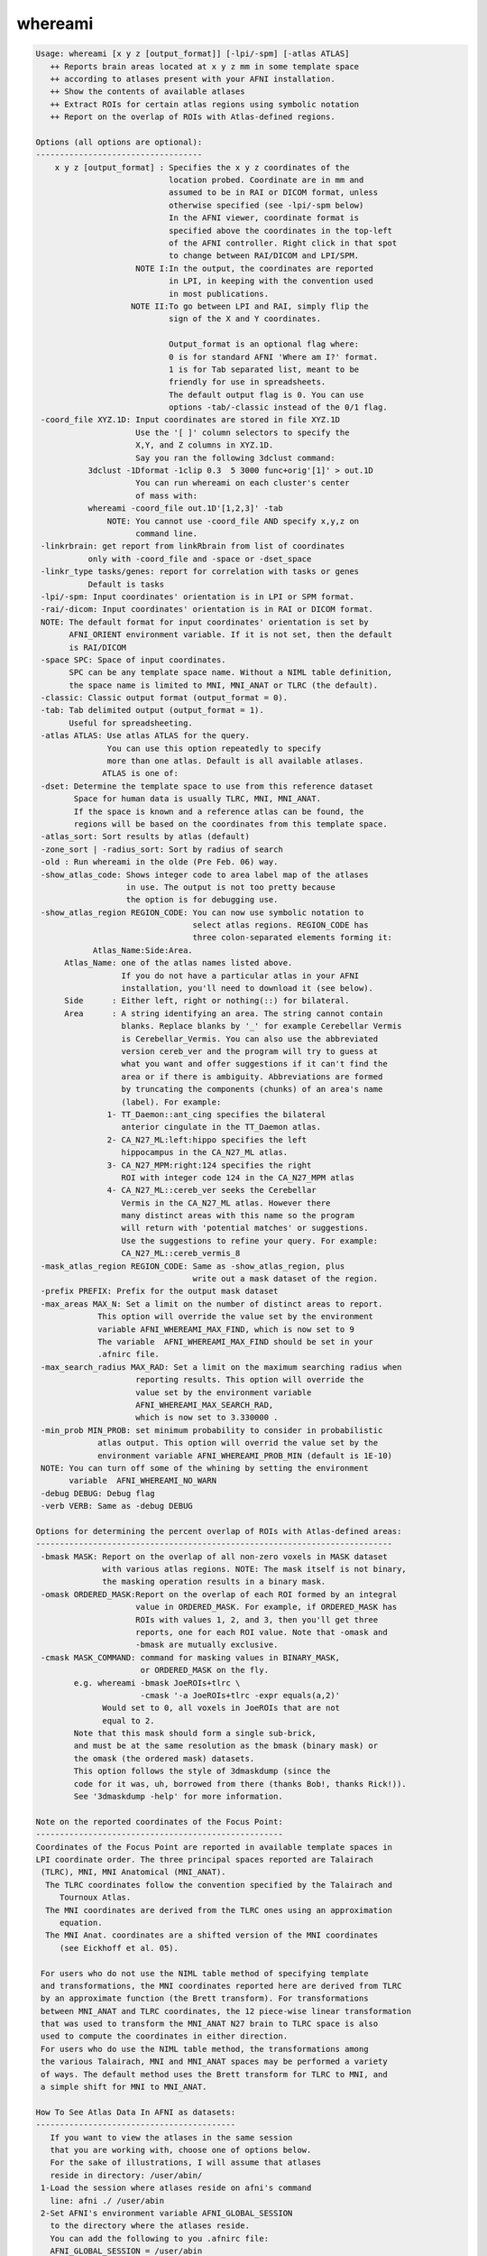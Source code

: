 ********
whereami
********

.. _whereami:

.. contents:: 
    :depth: 4 

.. code-block:: none

    Usage: whereami [x y z [output_format]] [-lpi/-spm] [-atlas ATLAS] 
       ++ Reports brain areas located at x y z mm in some template space
       ++ according to atlases present with your AFNI installation.
       ++ Show the contents of available atlases
       ++ Extract ROIs for certain atlas regions using symbolic notation
       ++ Report on the overlap of ROIs with Atlas-defined regions.
    
    Options (all options are optional):
    -----------------------------------
        x y z [output_format] : Specifies the x y z coordinates of the 
                                location probed. Coordinate are in mm and 
                                assumed to be in RAI or DICOM format, unless
                                otherwise specified (see -lpi/-spm below)
                                In the AFNI viewer, coordinate format is
                                specified above the coordinates in the top-left
                                of the AFNI controller. Right click in that spot
                                to change between RAI/DICOM and LPI/SPM.
                         NOTE I:In the output, the coordinates are reported
                                in LPI, in keeping with the convention used
                                in most publications.
                        NOTE II:To go between LPI and RAI, simply flip the 
                                sign of the X and Y coordinates.
    
                                Output_format is an optional flag where:
                                0 is for standard AFNI 'Where am I?' format.
                                1 is for Tab separated list, meant to be 
                                friendly for use in spreadsheets. 
                                The default output flag is 0. You can use
                                options -tab/-classic instead of the 0/1 flag.
     -coord_file XYZ.1D: Input coordinates are stored in file XYZ.1D
                         Use the '[ ]' column selectors to specify the
                         X,Y, and Z columns in XYZ.1D.
                         Say you ran the following 3dclust command:
               3dclust -1Dformat -1clip 0.3  5 3000 func+orig'[1]' > out.1D
                         You can run whereami on each cluster's center
                         of mass with:
               whereami -coord_file out.1D'[1,2,3]' -tab
                   NOTE: You cannot use -coord_file AND specify x,y,z on
                         command line.
     -linkrbrain: get report from linkRbrain from list of coordinates
               only with -coord_file and -space or -dset_space
     -linkr_type tasks/genes: report for correlation with tasks or genes
               Default is tasks
     -lpi/-spm: Input coordinates' orientation is in LPI or SPM format. 
     -rai/-dicom: Input coordinates' orientation is in RAI or DICOM format.
     NOTE: The default format for input coordinates' orientation is set by 
           AFNI_ORIENT environment variable. If it is not set, then the default 
           is RAI/DICOM
     -space SPC: Space of input coordinates.
           SPC can be any template space name. Without a NIML table definition,
           the space name is limited to MNI, MNI_ANAT or TLRC (the default).
     -classic: Classic output format (output_format = 0).
     -tab: Tab delimited output (output_format = 1). 
           Useful for spreadsheeting.
     -atlas ATLAS: Use atlas ATLAS for the query.
                   You can use this option repeatedly to specify
                   more than one atlas. Default is all available atlases.
                  ATLAS is one of:
     -dset: Determine the template space to use from this reference dataset
            Space for human data is usually TLRC, MNI, MNI_ANAT.
            If the space is known and a reference atlas can be found, the
            regions will be based on the coordinates from this template space.
     -atlas_sort: Sort results by atlas (default)
     -zone_sort | -radius_sort: Sort by radius of search
     -old : Run whereami in the olde (Pre Feb. 06) way.
     -show_atlas_code: Shows integer code to area label map of the atlases
                       in use. The output is not too pretty because
                       the option is for debugging use.
     -show_atlas_region REGION_CODE: You can now use symbolic notation to
                                     select atlas regions. REGION_CODE has 
                                     three colon-separated elements forming it:
                Atlas_Name:Side:Area.
          Atlas_Name: one of the atlas names listed above.
                      If you do not have a particular atlas in your AFNI
                      installation, you'll need to download it (see below).
          Side      : Either left, right or nothing(::) for bilateral.
          Area      : A string identifying an area. The string cannot contain
                      blanks. Replace blanks by '_' for example Cerebellar Vermis
                      is Cerebellar_Vermis. You can also use the abbreviated 
                      version cereb_ver and the program will try to guess at 
                      what you want and offer suggestions if it can't find the
                      area or if there is ambiguity. Abbreviations are formed
                      by truncating the components (chunks) of an area's name 
                      (label). For example:
                   1- TT_Daemon::ant_cing specifies the bilateral
                      anterior cingulate in the TT_Daemon atlas.
                   2- CA_N27_ML:left:hippo specifies the left
                      hippocampus in the CA_N27_ML atlas.
                   3- CA_N27_MPM:right:124 specifies the right
                      ROI with integer code 124 in the CA_N27_MPM atlas
                   4- CA_N27_ML::cereb_ver seeks the Cerebellar
                      Vermis in the CA_N27_ML atlas. However there
                      many distinct areas with this name so the program
                      will return with 'potential matches' or suggestions.
                      Use the suggestions to refine your query. For example:
                      CA_N27_ML::cereb_vermis_8
     -mask_atlas_region REGION_CODE: Same as -show_atlas_region, plus
                                     write out a mask dataset of the region.
     -prefix PREFIX: Prefix for the output mask dataset
     -max_areas MAX_N: Set a limit on the number of distinct areas to report.
                 This option will override the value set by the environment
                 variable AFNI_WHEREAMI_MAX_FIND, which is now set to 9
                 The variable  AFNI_WHEREAMI_MAX_FIND should be set in your
                 .afnirc file.
     -max_search_radius MAX_RAD: Set a limit on the maximum searching radius when
                         reporting results. This option will override the 
                         value set by the environment variable 
                         AFNI_WHEREAMI_MAX_SEARCH_RAD,
                         which is now set to 3.330000 .
     -min_prob MIN_PROB: set minimum probability to consider in probabilistic
                 atlas output. This option will overrid the value set by the
                 environment variable AFNI_WHEREAMI_PROB_MIN (default is 1E-10)
     NOTE: You can turn off some of the whining by setting the environment 
           variable  AFNI_WHEREAMI_NO_WARN
     -debug DEBUG: Debug flag
     -verb VERB: Same as -debug DEBUG
    
    Options for determining the percent overlap of ROIs with Atlas-defined areas:
    ---------------------------------------------------------------------------
     -bmask MASK: Report on the overlap of all non-zero voxels in MASK dataset
                  with various atlas regions. NOTE: The mask itself is not binary,
                  the masking operation results in a binary mask.
     -omask ORDERED_MASK:Report on the overlap of each ROI formed by an integral 
                         value in ORDERED_MASK. For example, if ORDERED_MASK has 
                         ROIs with values 1, 2, and 3, then you'll get three 
                         reports, one for each ROI value. Note that -omask and
                         -bmask are mutually exclusive.
     -cmask MASK_COMMAND: command for masking values in BINARY_MASK, 
                          or ORDERED_MASK on the fly.
            e.g. whereami -bmask JoeROIs+tlrc \
                          -cmask '-a JoeROIs+tlrc -expr equals(a,2)'
                  Would set to 0, all voxels in JoeROIs that are not
                  equal to 2.
            Note that this mask should form a single sub-brick,
            and must be at the same resolution as the bmask (binary mask) or
            the omask (the ordered mask) datasets.
            This option follows the style of 3dmaskdump (since the
            code for it was, uh, borrowed from there (thanks Bob!, thanks Rick!)).
            See '3dmaskdump -help' for more information.
    
    Note on the reported coordinates of the Focus Point:
    ----------------------------------------------------
    Coordinates of the Focus Point are reported in available template spaces in
    LPI coordinate order. The three principal spaces reported are Talairach 
     (TLRC), MNI, MNI Anatomical (MNI_ANAT).
      The TLRC coordinates follow the convention specified by the Talairach and 
         Tournoux Atlas.
      The MNI coordinates are derived from the TLRC ones using an approximation 
         equation.
      The MNI Anat. coordinates are a shifted version of the MNI coordinates 
         (see Eickhoff et al. 05).
    
     For users who do not use the NIML table method of specifying template 
     and transformations, the MNI coordinates reported here are derived from TLRC
     by an approximate function (the Brett transform). For transformations
     between MNI_ANAT and TLRC coordinates, the 12 piece-wise linear transformation
     that was used to transform the MNI_ANAT N27 brain to TLRC space is also
     used to compute the coordinates in either direction.
     For users who do use the NIML table method, the transformations among
     the various Talairach, MNI and MNI_ANAT spaces may be performed a variety
     of ways. The default method uses the Brett transform for TLRC to MNI, and
     a simple shift for MNI to MNI_ANAT.
    
    How To See Atlas Data In AFNI as datasets:
    ------------------------------------------
       If you want to view the atlases in the same session
       that you are working with, choose one of options below.
       For the sake of illustrations, I will assume that atlases
       reside in directory: /user/abin/
     1-Load the session where atlases reside on afni's command
       line: afni ./ /user/abin
     2-Set AFNI's environment variable AFNI_GLOBAL_SESSION
       to the directory where the atlases reside.
       You can add the following to you .afnirc file:
       AFNI_GLOBAL_SESSION = /user/abin
       Or, for a less permanent solution, you can set this environment
       variable in the shell you are working in with (for csh and tcsh):
       setenv AFNI_GLOBAL_SESSION /user/abin 
       ***********
       BE CAREFUL: Do not use the AFNI_GLOBAL_SESSION approach
       *********** if the data in your session is not already 
       written in +tlrc space. To be safe, you must have
       both +tlrc.HEAD and +tlrc.BRIK for all datasets
       in that session (directory). Otherwise, if the anat parents are
       not properly set, you can end up applying the +tlrc transform
       from one of the atlases instead of the proper anatomical 
       parent for that session.
    
       Note: You can safely ignore the:
                  ** Can't find anat parent ....  
             messages for the Atlas datasets.
    
    Convenient Color maps For Atlas Datasets:
    ----------------------------------------
       Color maps (color scales) for atlas dataset should automatically be used
       when these datasets are viewed in the overlay. To manually select a
       a specific color scale in the AFNI GUI's overlay panel:
         o set the color map number chooser to '**' 
         o right-click on the color map's color bar and select 
           'Choose Colorscale'
         o pick one of: CytoArch_ROI_256, CytoArch_ROI_256_gap, ROI_32. etc.
         o set autorange off and set the range to the number of colors 
           in the chosen map (256, 32, etc.). 
           Color map CytoArch_ROI_256_gap was created for the proper viewing
           of the Maximum Probability Maps of the Anatomy Toolbox.
    
    How To See Atlas regions overlaid in the AFNI GUI:
    --------------------------------------------------
       To see specific atlas regions overlaid on underlay and other overlay data,
         1. In Overlay control panel, check "See TT Atlas Regions" 
         2. Switch view to Talairach in View Panel
         3. Right-click on image and select "-Atlas colors". In the Atlas colors
            menu, select the colors you would like and then choose Done.
         The images need to be redrawn to see the atlas regions, for instance,
            by changing slices. Additional help is available in the Atlas colors
            menu.
       For the renderer plug-in, the underlay and overlay datasets should both
         have Talairach view datasets actually written out to disk
       The whereami and "Talairach to" functions are also available by right-
         clicking in an image window.
    
    Example 1:
    ----------
       To find a cluster center close to the top of the brain at -12,-26, 76 (LPI),
       whereami, assuming the coordinates are in Talairach space, would report:
        whereami -12 -26 76 -lpi
         ++ Input coordinates orientation set by user to LPI
         +++++++ nearby Atlas structures +++++++
    
         Original input data coordinates in TLRC space
    
         Focus point (LPI)=
            -12 mm [L], -26 mm [P],  76 mm [S] {TLRC}
            -12 mm [L], -31 mm [P],  81 mm [S] {MNI}
            -13 mm [L], -26 mm [P],  89 mm [S] {MNI_ANAT}
    
         Atlas CA_N27_MPM: Cytoarch. Max. Prob. Maps (N27)
           Within 4 mm: Area 6
           Within 7 mm: Area 4a
    
         Atlas CA_N27_ML: Macro Labels (N27)
           Within 1 mm: Left Paracentral Lobule
           Within 6 mm: Left Precentral Gyrus
              -AND- Left Postcentral Gyrus
    
    Example 2:
    ----------
       To create a mask dataset of both  left and right amygdala, you can do:
        whereami -prefix amymask -mask_atlas_region 'TT_Daemon::amygdala'
    
    
       Note masks based on atlas regions can be specified "on the fly" in 
       the same way with other afni commands as a dataset name (like 3dcalc,
       for instance), so a mask, very often, is not needed as a separate,
       explicit dataset on the disk.
    
    
    Example 3:
    ----------
       To create a mask from a FreeSurfer 'aparc' volume parcellation:
       (This assumes you have already run @SUMA_Make_Spec_FS, and your
        afni distribution is recent. Otherwise update afni then run:
        @MakeLabelTable -atlasize_labeled_dset aparc.a2009s+aseg_rank.nii
        from the SUMA/ directory for that subject.)
       To find the region's name, try something like:
        whereami -atlas aparc.a2009s+aseg_rank -show_atlas_code | grep -i insula
       Or you can try this search, assuming you screwed up the spelling:
       whereami -atlas aparc+aseg_rank -show_atlas_code | \
                                      apsearch -word insola -stdin
       If you really screw up the spelling try:
       whereami -atlas aparc+aseg_rank -show_atlas_code | \
                                      sed 's/[-_]/ /g'  | \
                                      apsearch -word insolent -stdin
       Pick one area then run:
        whereami -atlas aparc.a2009s+aseg_rank \
                   -mask_atlas_region   \
                         aparc.a2009s+aseg_rank::ctx_rh_S_circular_insula_sup
    
    
     
    ---------------
     Atlas NIML tables:
     Atlas, templates, template spaces and transforms may all now be specified
     in a text file that follows an XML-like format, NIML. The specifications
     for the NIML table files will be described more fully elsewhere, but an
     overview is presented here. By default, and soon to be included with the
     AFNI distributions, the file AFNI_atlas_spaces.niml contains entries for
     each of the available atlases, template spaces, templates and 
     transformations. Two other additional files may be specified and changed
     using the environment variables, AFNI_SUPP_ATLAS and AFNI_LOCAL_ATLAS.
     It is best to examine the provided NIML table as an example for extending
     and modifying the various atlas definitions.
    
     Show atlas NIML table options:
     -show_atlases          : show all available atlases
     -show_templates        : show all available templates
     -show_spaces           : show all available template spaces
     -show_xforms           : show all available xforms
     -show_atlas_all        : show all the above
    
     -show_available_spaces srcspace : show spaces that are available from
                 the source space
     -show_chain srcspace destspace : show the chain of transformations
                 needed to go from one space to another
     -calc_chain srcspace destspace : compute the chain of transformations
                 combining and inverting transformations where possible
     -xform_xyz : used with calc_chain, takes the x,y,z coordinates and 
                 applies the combined chain of transformations to compute
                 a new x,y,z coordinate
     -xform_xyz_quiet : Same as -xform_xyz but only ouputs the final result
     -coord_out  outfile : with -xform_xyz, -coord_file and -calc_chain, 
                 specifies an output file for transformed coordinates
                 If not specified, coord_files will be transformed and printed
                 to stdout 
    Note setting the environment variable AFNI_WAMI_DEBUG will show detailed
     progress throughout the various functions called within whereami.
     For spaces defined using a NIML table, a Dijkstra search is used to find
     the shortest path between spaces. Each transformation carries with it a
     distance attribute that is used for this computation. By modifying this
     field, the user can control which transformations are preferred.
    
     -web_atlas_type XML/browser/struct : report results from web-based atlases
                using XML output to screen, open a browser for output or just
                return the name of the structure at the coordinate
     -html   :  put whereami output in html format for display in a browser
     
    ---------------
     More information about Atlases in AFNI can be found here:
          https://afni.nimh.nih.gov/sscc/dglen/AFNIAtlases
     Class document illustrating whereami usage:
          https://afni.nimh.nih.gov/pub/dist/edu/latest/afni11_roi/afni11_roi.pdf
    ---------------
    Global Options (available to all AFNI/SUMA programs)
      -h: Mini help, at time, same as -help in many cases.
      -help: The entire help output
      -HELP: Extreme help, same as -help in majority of cases.
      -h_view: Open help in text editor. AFNI will try to find a GUI editor
      -hview : on your machine. You can control which it should use by
               setting environment variable AFNI_GUI_EDITOR.
      -h_web: Open help in web browser. AFNI will try to find a browser.
      -hweb : on your machine. You can control which it should use by
              setting environment variable AFNI_GUI_EDITOR. 
      -h_find WORD: Look for lines in this programs's -help output that match
                    (approximately) WORD.
      -h_raw: Help string unedited
      -h_spx: Help string in sphinx loveliness, but do not try to autoformat
      -h_aspx: Help string in sphinx with autoformatting of options, etc.
      -all_opts: Try to identify all options for the program from the
                 output of its -help option. Some options might be missed
                 and others misidentified. Use this output for hints only.
      
       -overwrite: Overwrite existing output dataset.
                   Equivalent to setting env. AFNI_DECONFLICT=OVERWRITE
       -ok_1D_text: Zero out uncommented text in 1D file.
                    Equivalent to setting env. AFNI_1D_ZERO_TEXT=YES
       -Dname=val: Set environment variable 'name' to value 'val'
                 For example: -DAFNI_1D_ZERO_TEXT=YES
       -Vname=: Print value of environment variable 'name' to stdout and quit.
                This is more reliable that the shell's env query because it would
                include envs set in .afnirc files and .sumarc files for SUMA
                programs.
                 For example: -VAFNI_1D_ZERO_TEXT=
       -skip_afnirc: Do not read the afni resource (like ~/.afnirc) file.
       -pad_to_node NODE: Output a full dset from node 0 to MAX_NODE-1
                       ** Instead of directly setting NODE to an integer you 
                          can set NODE to something like:
                       ld120 (or rd17) which sets NODE to be the maximum 
                          node index on an Icosahedron with -ld 120. See 
                          CreateIcosahedron for details.
                       d:DSET.niml.dset which sets NODE to the maximum node found
                          in dataset DSET.niml.dset.
                       ** This option is for surface-based datasets only.
                          Some programs may not heed it, so check the output if
                          you are not sure.
       -pif SOMETHING: Does absolutely nothing but provide for a convenient
                       way to tag a process and find it in the output of ps -a
       -echo_edu: Echos the entire command line to stdout (without -echo_edu)
                  for edification purposes
    
    Thanks to Kristina Simonyan for feedback and testing.
    
    ++ Compile date = Nov  9 2017 {AFNI_17.3.03:macosx_10.7_local}
